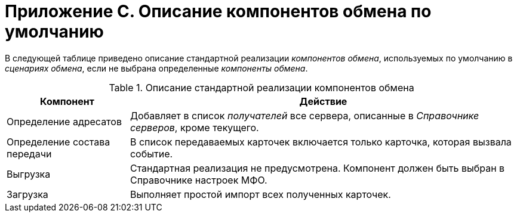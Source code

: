 = Приложение С. Описание компонентов обмена по умолчанию

В следующей таблице приведено описание стандартной реализации _компонентов обмена_, используемых по умолчанию в _сценариях обмена_, если не выбрана определенные _компоненты обмена_.

.Описание стандартной реализации компонентов обмена
[width="100%",cols="24%,76%",options="header"]
|===
|Компонент |Действие
|Определение адресатов |Добавляет в список _получателей_ все сервера, описанные в _Справочнике серверов_, кроме текущего.
|Определение состава передачи |В список передаваемых карточек включается только карточка, которая вызвала событие.
|Выгрузка |Стандартная реализация не предусмотрена. Компонент должен быть выбран в Справочнике настроек МФО.
|Загрузка |Выполняет простой импорт всех полученных карточек.
|===
